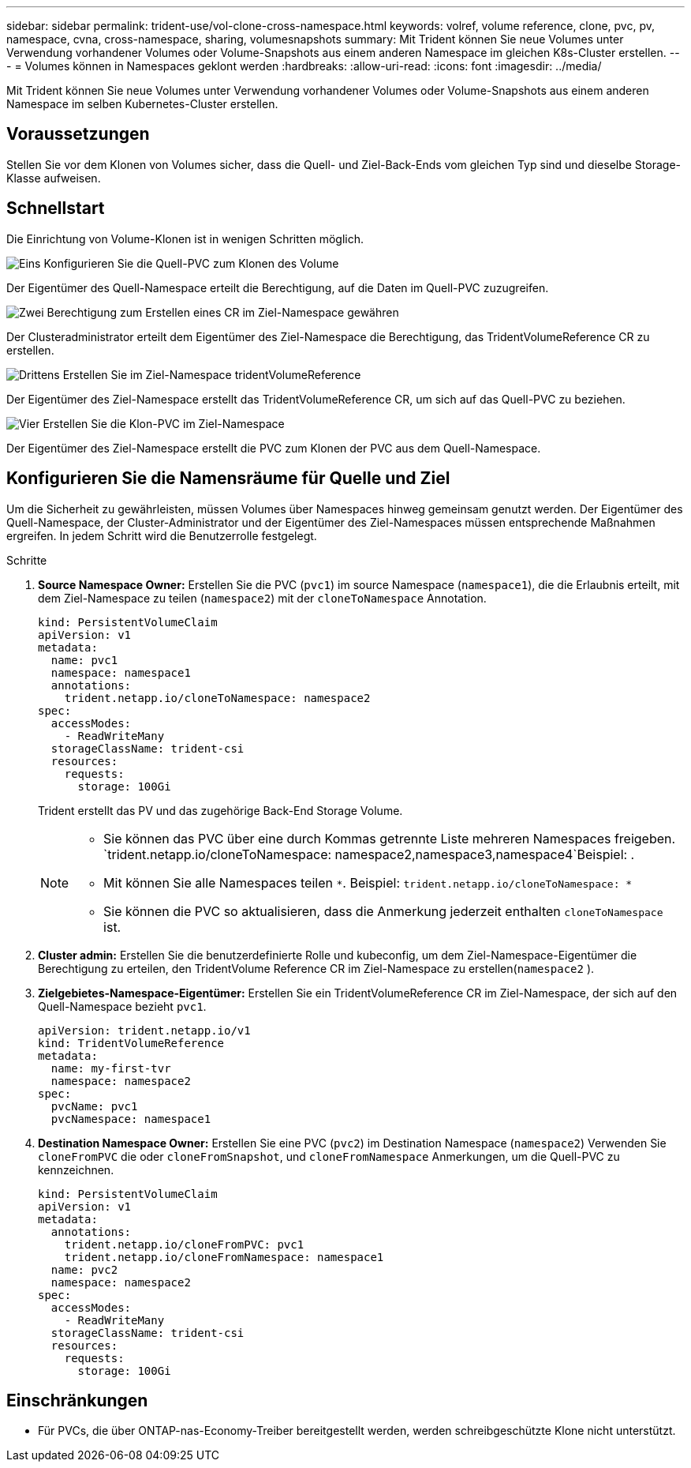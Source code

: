 ---
sidebar: sidebar 
permalink: trident-use/vol-clone-cross-namespace.html 
keywords: volref, volume reference, clone, pvc, pv, namespace, cvna, cross-namespace, sharing, volumesnapshots 
summary: Mit Trident können Sie neue Volumes unter Verwendung vorhandener Volumes oder Volume-Snapshots aus einem anderen Namespace im gleichen K8s-Cluster erstellen. 
---
= Volumes können in Namespaces geklont werden
:hardbreaks:
:allow-uri-read: 
:icons: font
:imagesdir: ../media/


[role="lead"]
Mit Trident können Sie neue Volumes unter Verwendung vorhandener Volumes oder Volume-Snapshots aus einem anderen Namespace im selben Kubernetes-Cluster erstellen.



== Voraussetzungen

Stellen Sie vor dem Klonen von Volumes sicher, dass die Quell- und Ziel-Back-Ends vom gleichen Typ sind und dieselbe Storage-Klasse aufweisen.



== Schnellstart

Die Einrichtung von Volume-Klonen ist in wenigen Schritten möglich.

.image:https://raw.githubusercontent.com/NetAppDocs/common/main/media/number-1.png["Eins"] Konfigurieren Sie die Quell-PVC zum Klonen des Volume
[role="quick-margin-para"]
Der Eigentümer des Quell-Namespace erteilt die Berechtigung, auf die Daten im Quell-PVC zuzugreifen.

.image:https://raw.githubusercontent.com/NetAppDocs/common/main/media/number-2.png["Zwei"] Berechtigung zum Erstellen eines CR im Ziel-Namespace gewähren
[role="quick-margin-para"]
Der Clusteradministrator erteilt dem Eigentümer des Ziel-Namespace die Berechtigung, das TridentVolumeReference CR zu erstellen.

.image:https://raw.githubusercontent.com/NetAppDocs/common/main/media/number-3.png["Drittens"] Erstellen Sie im Ziel-Namespace tridentVolumeReference
[role="quick-margin-para"]
Der Eigentümer des Ziel-Namespace erstellt das TridentVolumeReference CR, um sich auf das Quell-PVC zu beziehen.

.image:https://raw.githubusercontent.com/NetAppDocs/common/main/media/number-4.png["Vier"] Erstellen Sie die Klon-PVC im Ziel-Namespace
[role="quick-margin-para"]
Der Eigentümer des Ziel-Namespace erstellt die PVC zum Klonen der PVC aus dem Quell-Namespace.



== Konfigurieren Sie die Namensräume für Quelle und Ziel

Um die Sicherheit zu gewährleisten, müssen Volumes über Namespaces hinweg gemeinsam genutzt werden. Der Eigentümer des Quell-Namespace, der Cluster-Administrator und der Eigentümer des Ziel-Namespaces müssen entsprechende Maßnahmen ergreifen. In jedem Schritt wird die Benutzerrolle festgelegt.

.Schritte
. *Source Namespace Owner:* Erstellen Sie die PVC (`pvc1`) im source Namespace (`namespace1`), die die Erlaubnis erteilt, mit dem Ziel-Namespace zu teilen (`namespace2`) mit der `cloneToNamespace` Annotation.
+
[source, yaml]
----
kind: PersistentVolumeClaim
apiVersion: v1
metadata:
  name: pvc1
  namespace: namespace1
  annotations:
    trident.netapp.io/cloneToNamespace: namespace2
spec:
  accessModes:
    - ReadWriteMany
  storageClassName: trident-csi
  resources:
    requests:
      storage: 100Gi
----
+
Trident erstellt das PV und das zugehörige Back-End Storage Volume.

+
[NOTE]
====
** Sie können das PVC über eine durch Kommas getrennte Liste mehreren Namespaces freigeben.  `trident.netapp.io/cloneToNamespace: namespace2,namespace3,namespace4`Beispiel: .
** Mit können Sie alle Namespaces teilen `*`. Beispiel: `trident.netapp.io/cloneToNamespace: *`
** Sie können die PVC so aktualisieren, dass die Anmerkung jederzeit enthalten `cloneToNamespace` ist.


====
. *Cluster admin:* Erstellen Sie die benutzerdefinierte Rolle und kubeconfig, um dem Ziel-Namespace-Eigentümer die Berechtigung zu erteilen, den TridentVolume Reference CR im Ziel-Namespace zu erstellen(`namespace2` ).
. *Zielgebietes-Namespace-Eigentümer:* Erstellen Sie ein TridentVolumeReference CR im Ziel-Namespace, der sich auf den Quell-Namespace bezieht `pvc1`.
+
[source, yaml]
----
apiVersion: trident.netapp.io/v1
kind: TridentVolumeReference
metadata:
  name: my-first-tvr
  namespace: namespace2
spec:
  pvcName: pvc1
  pvcNamespace: namespace1
----
. *Destination Namespace Owner:* Erstellen Sie eine PVC (`pvc2`) im Destination Namespace (`namespace2`) Verwenden Sie `cloneFromPVC` die oder `cloneFromSnapshot`, und `cloneFromNamespace` Anmerkungen, um die Quell-PVC zu kennzeichnen.
+
[source, yaml]
----
kind: PersistentVolumeClaim
apiVersion: v1
metadata:
  annotations:
    trident.netapp.io/cloneFromPVC: pvc1
    trident.netapp.io/cloneFromNamespace: namespace1
  name: pvc2
  namespace: namespace2
spec:
  accessModes:
    - ReadWriteMany
  storageClassName: trident-csi
  resources:
    requests:
      storage: 100Gi
----




== Einschränkungen

* Für PVCs, die über ONTAP-nas-Economy-Treiber bereitgestellt werden, werden schreibgeschützte Klone nicht unterstützt.

